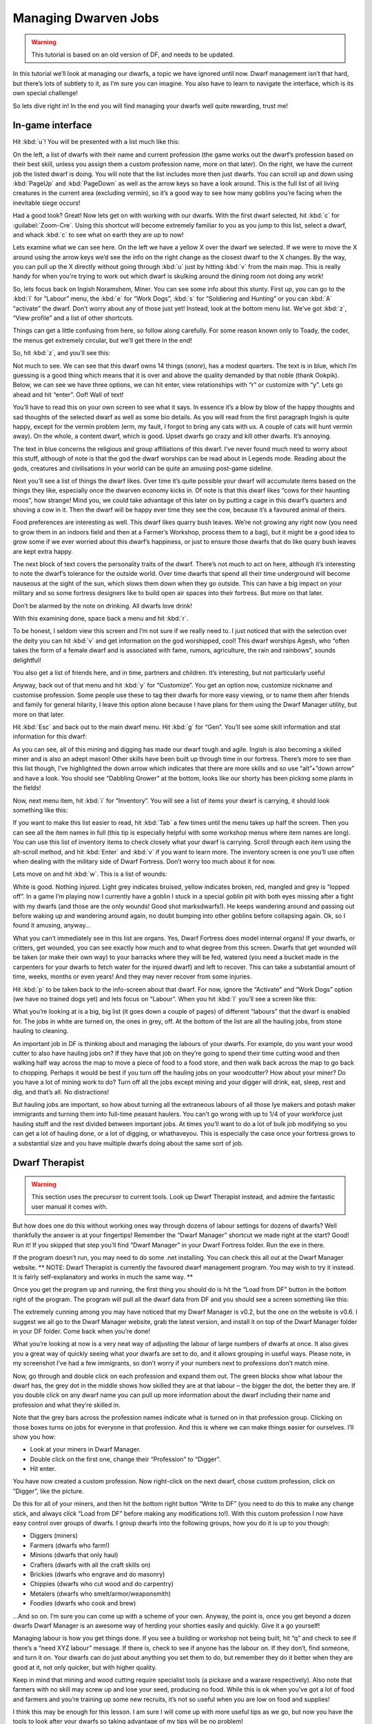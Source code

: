 #####################
Managing Dwarven Jobs
#####################

.. warning::

    This tutorial is based on an old version of DF, and needs to be
    updated.

In this tutorial we’ll look at managing our dwarfs, a topic we have
ignored until now. Dwarf management isn’t that hard, but there’s lots
of subtlety to it, as I’m sure you can imagine. You also have to learn
to navigate the interface, which is its own special challenge!

So lets dive right in! In the end you will find managing your dwarfs
well quite rewarding, trust me!

In-game interface
=================
Hit :kbd:`u`! You will be presented with a list much like this:

.. image:: images/dftutorial68.png
   :align: center

On the left, a list of dwarfs with their name and current profession
(the game works out the dwarf’s profession based on their best skill,
unless you assign them a custom profession name, more on that later).
On the right, we have the current job the listed dwarf is doing.  You
will note that the list includes more then just dwarfs. You can scroll
up and down using :kbd:`PageUp` and :kbd:`PageDown` as well as the
arrow keys so have a look around. This is the full list of all living
creatures in the current area (excluding vermin), so it’s a good way
to see how many goblins you’re facing when the inevitable siege occurs!

Had a good look? Great! Now lets get on with working with our dwarfs.
With the first dwarf selected, hit :kbd:`c` for :guilabel:`Zoom-Cre`.
Using this shortcut will become extremely familiar to you as you jump
to this list, select a dwarf, and whack :kbd:`c` to see what on earth
they are up to now!

.. image:: images/dftutorial69.png
   :align: center

Lets examine what we can see here. On the left we have a yellow X over
the dwarf we selected. If we were to move the X around using the arrow
keys we’d see the info on the right change as the closest dwarf to the
X changes. By the way, you can pull up the X directly without going
through :kbd:`u` just by hitting :kbd:`v` from the main map. This is
really handy for when you’re trying to work out which dwarf is
skulking around the dining room not doing any work!

So, lets focus back on Ingish Noramshem, Miner. You can see some info
about this stunty. First up, you can go to the :kbd:`l` for “Labour”
menu, the :kbd:`e` for “Work Dogs”, :kbd:`s` for “Soldiering and
Hunting” or you can :kbd:`A` “activate” the dwarf. Don’t worry about
any of those just yet! Instead, look at the bottom menu list. We’ve
got :kbd:`z`, “View profile” and a list of other shortcuts.

Things can get a little confusing from here, so follow along
carefully. For some reason known only to Toady, the coder, the menus
get extremely circular, but we’ll get there in the end!

So, hit :kbd:`z`, and you’ll see this:

.. image:: images/dftutorial70.png
   :align: center

Not much to see. We can see that this dwarf owns 14 things (*snore*),
has a modest quarters. The text is in blue, which I’m guessing is a
good thing which means that it is over and above the quality demanded
by that noble (thank Ookpik). Below, we can see we have three options,
we can hit enter, view relationships with “r” or customize with “y”.
Lets go ahead and hit “enter”. Oof! Wall of text!

.. image:: images/dftutorial71.png
   :align: center

You’ll have to read this on your own screen to see what it says. In
essence it’s a blow by blow of the happy thoughts and sad thoughts of
the selected dwarf as well as some bio details. As you will read from
the first paragraph Ingish is quite happy, except for the vermin
problem (erm, my fault, I forgot to bring any cats with us. A couple
of cats will hunt vermin away). On the whole, a content dwarf, which
is good. Upset dwarfs go crazy and kill other dwarfs. It’s annoying.

The text in blue concerns the religious and group affiliations of this
dwarf. I’ve never found much need to worry about this stuff, although
of note is that the god the dwarf worships can be read about in
Legends mode. Reading about the gods, creatures and civilisations in
your world can be quite an amusing post-game sideline.

Next you’ll see a list of things the dwarf likes. Over time it’s quite
possible your dwarf will accumulate items based on the things they
like, especially once the dwarven economy kicks in. Of note is that
this dwarf likes “cows for their haunting moos”, how strange! Mind
you, we could take advantage of this later on by putting a cage in
this dwarf’s quarters and shoving a cow in it. Then the dwarf will be
happy ever time they see the cow, because it’s a favoured animal of
theirs.

Food preferences are interesting as well. This dwarf likes quarry bush
leaves. We’re not growing any right now (you need to grow them in an
indoors field and then at a Farmer’s Workshop, process them to a bag),
but it might be a good idea to grow some if we ever worried about this
dwarf’s happiness, or just to ensure those dwarfs that do like quary
bush leaves are kept extra happy.

The next block of text covers the personality traits of the dwarf.
There’s not much to act on here, although it’s interesting to note the
dwarf’s tolerance for the outside world. Over time dwarfs that spend
all their time underground will become nauseous at the sight of the
sun, which slows them down when they go outside. This can have a big
impact on your military and so some fortress designers like to build
open air spaces into their fortress. But more on that later.

Don’t be alarmed by the note on drinking. All dwarfs love drink!

With this examining done, space back a menu and hit :kbd:`r`.

.. image:: images/dftutorial72.png
   :align: center

To be honest, I seldom view this screen and I’m not sure if we really
need to. I just noticed that with the selection over the deity you can
hit :kbd:`v` and get information on the god worshipped, cool! This
dwarf worships Agesh, who “often takes the form of a female dwarf and
is associated with fame, rumors, agriculture, the rain and rainbows”,
sounds delightful!

You also get a list of friends here, and in time, partners and
children. It’s interesting, but not particularly useful

Anyway, back out of that menu and hit :kbd:`y` for “Customize”. You
get an option now, customize nickname and customise profession. Some
people use these to tag their dwarfs for more easy viewing, or to name
them after friends and family for general hilarity, I leave this
option alone because I have plans for them using the Dwarf Manager
utility, but more on that later.

Hit :kbd:`Esc` and back out to the main dwarf menu. Hit :kbd:`g` for
“Gen”. You’ll see some skill information and stat information for this
dwarf:

.. image:: images/dftutorial73.png
   :align: center

As you can see, all of this mining and digging has made our dwarf
tough and agile.  Ingish is also becoming a skilled miner and is also
an adept mason! Other skills have been built up through time in our
fortress. There’s more to see than this list though, I’ve highlighted
the down arrow which indicates that there are more skills and so use
“alt”+”down arrow” and have a look. You should see “Dabbling Grower”
at the bottom, looks like our shorty has been picking some plants in
the fields!

Now, next menu item, hit :kbd:`i` for “Inventory”. You will see a list
of items your dwarf is carrying, it should look something like this:

.. image:: images/dftutorial74.png
   :align: center

If you want to make this list easier to read, hit :kbd:`Tab` a few
times until the menu takes up half the screen. Then you can see all
the item names in full (this tip is especially helpful with some
workshop menus where item names are long). You can use this list of
inventory items to check closely what your dwarf is carrying. Scroll
through each item using the alt-scroll method, and hit :kbd:`Enter`
and :kbd:`v` if you want to learn more. The inventory screen is one
you’ll use often when dealing with the military side of Dwarf
Fortress. Don’t worry too much about it for now.

Lets move on and hit :kbd:`w`. This is a list of wounds:

.. image:: images/dftutorial75.png
   :align: center

White is good. Nothing injured. Light grey indicates bruised, yellow
indicates broken, red, mangled and grey is “lopped off”. In a game I’m
playing now I currently have a goblin I stuck in a special goblin pit
with both eyes missing after a fight with my dwarfs (and those are the
only wounds! Good shot marksdwarfs!). He keeps wandering around and
passing out before waking up and wandering around again, no doubt
bumping into other goblins before collapsing again. Ok, so I found it
amusing, anyway…

What you can’t immediately see in this list are organs. Yes, Dwarf
Fortress does model internal organs! If your dwarfs, or critters, get
wounded, you can see exactly how much and to what degree from this
screen. Dwarfs that get wounded will be taken (or make their own way)
to your barracks where they will be fed, watered (you need a bucket
made in the carpenters for your dwarfs to fetch water for the injured
dwarf) and left to recover. This can take a substantial amount of
time, weeks, months or even years! And they may never recover from
some injuries.

Hit :kbd:`p` to be taken back to the info-screen about that dwarf. For
now, ignore the “Activate” and “Work Dogs” option (we have no trained
dogs yet) and lets focus on “Labour”. When you hit :kbd:`l` you’ll see
a screen like this:

.. image:: images/dftutorial76.png
   :align: center

What you’re looking at is a big, big list (it goes down a couple of
pages) of different “labours” that the dwarf is enabled for. The jobs
in white are turned on, the ones in grey, off. At the bottom of the
list are all the hauling jobs, from stone hauling to cleaning.

An important job in DF is thinking about and managing the labours of
your dwarfs. For example, do you want your wood cutter to also have
hauling jobs on? If they have that job on they’re going to spend their
time cutting wood and then walking half way across the map to move a
piece of food to a food store, and then walk back across the map to go
back to chopping. Perhaps it would be best if you turn off the hauling
jobs on your woodcutter? How about your miner? Do you have a lot of
mining work to do? Turn off all the jobs except mining and your digger
will drink, eat, sleep, rest and dig, and that’s all. No distractions!

But hauling jobs are important, so how about turning all the
extraneous labours of all those lye makers and potash maker immigrants
and turning them into full-time peasant haulers. You can’t go wrong
with up to 1/4 of your workforce just hauling stuff and the rest
divided between important jobs. At times you’ll want to do a lot of
bulk job modifying so you can get a lot of hauling done, or a lot of
digging, or whathaveyou. This is especially the case once your
fortress grows to a substantial size and you have multiple dwarfs
doing about the same sort of job.

Dwarf Therapist
===============

.. warning::

    This section uses the precursor to current tools.  Look up Dwarf
    Therapist instead, and admire the fantastic user manual it comes
    with.

But how does one do this without working ones way through dozens of
labour settings for dozens of dwarfs? Well thankfully the answer is at
your fingertips! Remember the “Dwarf Manager” shortcut we made right
at the start? Good! Run it! If you skipped that step you’ll find
“Dwarf Manager” in your Dwarf Fortress folder. Run the exe in there.

If the program doesn’t run, you may need to do some .net installing.
You can check this all out at the Dwarf Manager website. ** NOTE:
Dwarf Therapist is currently the favoured dwarf management program.
You may wish to try it instead. It is fairly self-explanatory and
works in much the same way. **

Once you get the program up and running, the first thing you should do
is hit the “Load from DF” button in the bottom right of the program.
The program will pull all the dwarf data from DF and you should see a
screen something like this:

.. image:: images/dftutorial77.png
   :align: center

The extremely cunning among you may have noticed that my Dwarf Manager
is v0.2, but the one on the website is v0.6. I suggest we all go to
the Dwarf Manager website, grab the latest version, and install it on
top of the Dwarf Manager folder in your DF folder. Come back when
you’re done!

What you’re looking at now is a very neat way of adjusting the labour
of large numbers of dwarfs at once. It also gives you a great way of
quickly seeing what your dwarfs are set to do, and it allows grouping
in useful ways. Please note, in my screenshot I’ve had a few
immigrants, so don’t worry if your numbers next to professions don’t
match mine.

Now, go through and double click on each profession and expand them
out. The green blocks show what labour the dwarf has, the grey dot in
the middle shows how skilled they are at that labour – the bigger the
dot, the better they are. If you double click on any dwarf name you
can pull up more information about the dwarf including their name and
profession and what they’re skilled in.

Note that the grey bars across the profession names indicate what is
turned on in that profession group. Clicking on those boxes turns on
jobs for everyone in that profession. And this is where we can make
things easier for ourselves. I’ll show you how:

* Look at your miners in Dwarf Manager.
* Double click on the first one, change their “Profession” to “Digger”.
* Hit enter.

You have now created a custom profession. Now right-click on the next
dwarf, chose custom profession, click on “Digger”, like the picture.

.. image:: images/dftutorial78.png
   :align: center

Do this for all of your miners, and then hit the bottom right button
“Write to DF” (you need to do this to make any change stick, and
always click “Load from DF” before making any modifications to!). With
this custom profession I now have easy control over groups of dwarfs.
I group dwarfs into the following groups, how you do it is up to you
though:

* Diggers (miners)
* Farmers (dwarfs who farm!)
* Minions (dwarfs that only haul)
* Crafters (dwarfs with all the craft skills on)
* Brickies (dwarfs who engrave and do masonry)
* Chippies (dwarfs who cut wood and do carpentry)
* Metalers (dwarfs who smelt/armor/weaponsmith)
* Foodies (dwarfs who cook and brew)

…And so on. I’m sure you can come up with a scheme of your own.
Anyway, the point is, once you get beyond a dozen dwarfs Dwarf Manager
is an awesome way of herding your shorties easily and quickly. Give it
a go yourself!

Managing labour is how you get things done. If you see a building or
workshop not being built, hit “q” and check to see if there’s a “need
XYZ labour” message. If there is, check to see if anyone has the
labour on. If they don’t, find someone, and turn it on. Your dwarfs
can do just about anything you set them to do, but remember  they do
it better when they are good at it, not only quicker, but with higher
quality.

Keep in mind that mining and wood cutting require specialist tools (a
pickaxe and a waraxe respectively). Also note that farmers with no
skill may screw up and lose your seed, producing no food. While this
is ok when you’ve got a lot of food and farmers and you’re training up
some new recruits, it’s not so useful when you are low on food and
supplies!

I think this may be enough for this lesson. I am sure I will come up
with more useful tips as we go, but now you have the tools to look
after your dwarfs so taking advantage of my tips will be no problem!

Next lesson we’re going to get back to expanding the fortress and
increasing our uberness!

